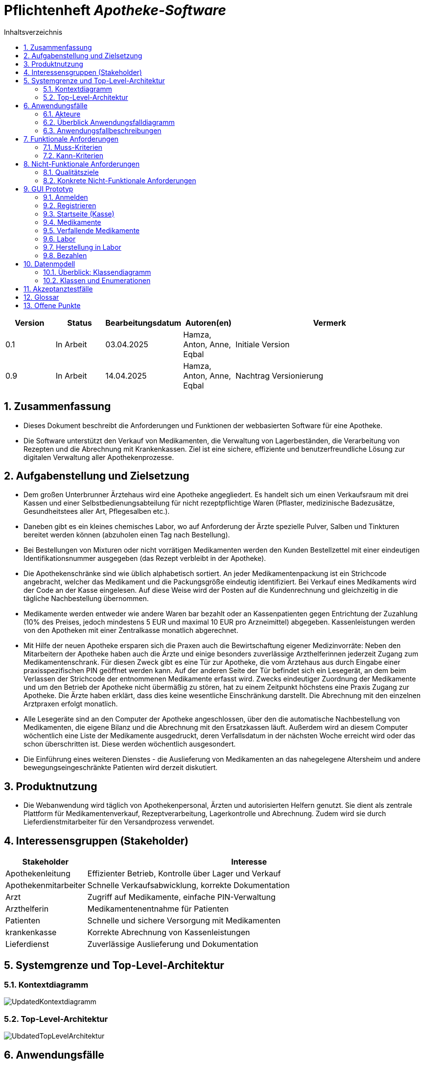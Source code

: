 :project_name: Apotheke-Software
:toc: left
:numbered:
:toc-title: Inhaltsverzeichnis
= Pflichtenheft __{project_name}__

[options="header"]
[cols="1, 1, 1, 1, 4"]
|===
|Version | Status      | Bearbeitungsdatum   | Autoren(en) |  Vermerk
|0.1     | In Arbeit   | 03.04.2025          | Hamza, Anton, Anne, Eqbal        | Initiale Version
|0.9    | In Arbeit | 14.04.2025 | Hamza, Anton, Anne, Eqbal | Nachtrag Versionierung
|===

== Zusammenfassung
* Dieses Dokument beschreibt die Anforderungen und Funktionen der webbasierten Software für eine Apotheke. 
* Die Software unterstützt den Verkauf von Medikamenten, die Verwaltung von Lagerbeständen, die Verarbeitung von Rezepten und die Abrechnung mit Krankenkassen. Ziel ist eine sichere, effiziente und benutzerfreundliche Lösung zur digitalen Verwaltung aller Apothekenprozesse.


== Aufgabenstellung und Zielsetzung

* Dem großen Unterbrunner Ärztehaus wird eine Apotheke angegliedert. Es handelt sich um 
einen Verkaufsraum mit drei Kassen und einer Selbstbedienungsabteilung für nicht 
rezeptpflichtige Waren (Pflaster, medizinische Badezusätze, Gesundheitstees aller Art, 
Pflegesalben etc.).


* Daneben gibt es ein kleines chemisches Labor, wo auf Anforderung 
der Ärzte spezielle Pulver, Salben und Tinkturen bereitet werden können (abzuholen einen 
Tag nach Bestellung).  


* Bei Bestellungen von Mixturen oder nicht vorrätigen Medikamenten werden den Kunden 
Bestellzettel mit einer eindeutigen Identifikationsnummer ausgegeben (das Rezept 
verbleibt in der Apotheke).

* Die  Apothekenschränke  sind  wie  üblich  alphabetisch  sortiert.  An  jeder  
Medikamentenpackung ist ein Strichcode angebracht, welcher das Medikament und die  
Packungsgröße eindeutig identifiziert. Bei Verkauf eines Medikaments wird der Code an 
der Kasse eingelesen.
Auf diese Weise wird der Posten auf die Kundenrechnung und 
gleichzeitig in die tägliche Nachbestellung übernommen.

* Medikamente werden entweder wie andere Waren bar bezahlt oder an Kassenpatienten 
gegen Entrichtung der Zuzahlung (10% des Preises, jedoch mindestens 5 EUR und 
maximal 10 EUR pro Arzneimittel) abgegeben. Kassenleistungen werden von den 
Apotheken mit einer Zentralkasse monatlich abgerechnet.

* Mit Hilfe der neuen Apotheke ersparen sich die Praxen auch die Bewirtschaftung eigener 
Medizinvorräte: Neben den Mitarbeitern der Apotheke haben auch die Ärzte und einige 
besonders zuverlässige Arzthelferinnen jederzeit Zugang zum Medikamentenschrank. Für 
diesen Zweck gibt es eine Tür zur Apotheke, die vom Ärztehaus aus durch Eingabe einer 
praxisspezifischen PIN geöffnet werden kann. Auf der anderen Seite der Tür befindet sich 
ein Lesegerät, an dem beim Verlassen der Strichcode der entnommenen Medikamente 
erfasst wird. Zwecks eindeutiger Zuordnung der Medikamente und um den Betrieb der 
Apotheke nicht übermäßig zu stören, hat zu einem Zeitpunkt höchstens eine Praxis 
Zugang zur Apotheke. Die Ärzte haben erklärt, dass dies keine wesentliche Einschränkung 
darstellt. Die Abrechnung mit den einzelnen Arztpraxen erfolgt monatlich.  

* Alle Lesegeräte sind an den Computer der Apotheke angeschlossen, über den die 
automatische Nachbestellung von Medikamenten, die eigene Bilanz und die Abrechnung 
mit den Ersatzkassen läuft. Außerdem wird an diesem Computer wöchentlich eine Liste 
der Medikamente ausgedruckt, deren Verfallsdatum in der nächsten Woche erreicht wird 
oder das schon überschritten ist. Diese werden wöchentlich ausgesondert.   

* Die Einführung eines weiteren Dienstes - die Auslieferung von Medikamenten an das 
nahegelegene Altersheim und andere bewegungseingeschränkte Patienten wird derzeit 
diskutiert.   

== Produktnutzung
* Die Webanwendung wird täglich von Apothekenpersonal, Ärzten und autorisierten Helfern genutzt. Sie dient als zentrale Plattform für Medikamentenverkauf, Rezeptverarbeitung, Lagerkontrolle und Abrechnung. Zudem wird sie durch Lieferdienstmitarbeiter für den Versandprozess verwendet.

== Interessensgruppen (Stakeholder)
[options="header"]
[cols="1, 4"]
|===
|Stakeholder | Interesse
|Apothekenleitung     | Effizienter Betrieb, Kontrolle über Lager und Verkauf  
|Apothekenmitarbeiter	|	Schnelle Verkaufsabwicklung, korrekte Dokumentation

|Arzt			|	Zugriff auf Medikamente, einfache PIN-Verwaltung

|Arzthelferin		|	Medikamentenentnahme für Patienten

|Patienten		|	Schnelle und sichere Versorgung mit Medikamenten

|krankenkasse		|	Korrekte Abrechnung von Kassenleistungen

|Lieferdienst	|	Zuverlässige Auslieferung und Dokumentation

|===
== Systemgrenze und Top-Level-Architektur

=== Kontextdiagramm
image::models/images/UpdatedKontextdiagramm.png[]
=== Top-Level-Architektur
image::models/images/UbdatedTopLevelArchitektur.png[]

== Anwendungsfälle

=== Akteure

Akteure sind die Benutzer des Software-Systems oder Nachbarsysteme, welche darauf zugreifen. Dokumentieren Sie die Akteure in einer Tabelle. Diese Tabelle gibt einen Überblick über die Akteure und beschreibt sie kurz. Die Tabelle hat also mindestens zwei Spalten (Akteur Name und Kommentar).
Weitere relevante Spalten können bei Bedarf ergänzt werden.

// See http://asciidoctor.org/docs/user-manual/#tables
[options="header"]
[cols="1,4"]
|===
|Name |Beschreibung
|...  |...
|===

=== Überblick Anwendungsfalldiagramm
Anwendungsfall-Diagramm, das alle Anwendungsfälle und alle Akteure darstellt

=== Anwendungsfallbeschreibungen
Dieser Unterabschnitt beschreibt die Anwendungsfälle. In dieser Beschreibung müssen noch nicht alle Sonderfälle und Varianten berücksichtigt werden. Schwerpunkt ist es, die wichtigsten Anwendungsfälle des Systems zu finden. Wichtig sind solche Anwendungsfälle, die für den Auftraggeber, den Nutzer den größten Nutzen bringen.
Für komplexere Anwendungsfälle ein UML-Sequenzdiagramm ergänzen.
Einfache Anwendungsfälle mit einem Absatz beschreiben.
Die typischen Anwendungsfälle (Anlegen, Ändern, Löschen) können zu einem einzigen zusammengefasst werden.

== Funktionale Anforderungen

=== Muss-Kriterien
Was das zu erstellende Programm auf alle Fälle leisten muss.

=== Kann-Kriterien
Anforderungen die das Programm leisten können soll, aber für den korrekten Betrieb entbehrlich sind.

== Nicht-Funktionale Anforderungen

=== Qualitätsziele

Dokumentieren Sie in einer Tabelle die Qualitätsziele, welche das System erreichen soll, sowie deren Priorität.

=== Konkrete Nicht-Funktionale Anforderungen

Beschreiben Sie Nicht-Funktionale Anforderungen, welche dazu dienen, die zuvor definierten Qualitätsziele zu erreichen.
Achten Sie darauf, dass deren Erfüllung (mindestens theoretisch) messbar sein muss.

== GUI Prototyp

Die nachfolgenden GUI-Renderer sollen zeigen, wie das fertige System aussehen könnte.

=== Anmelden

image::models/images/Login.png[]

=== Registrieren
image::models/images/Registrieren.png[]

=== Startseite (Kasse)
image::models/images/Startseite.png[]

=== Medikamente
image::models/images/Medikamente.png[]

=== Verfallende Medikamente
image::models/images/Verfallende_Medikamente.png[]

=== Labor
image::models/images/Labor.png[]

=== Herstellung in Labor
image::models/images/HerstellungMediLabor.png[]

=== Bezahlen
image::models/images/Bazahlen.png[]

== Datenmodell

=== Überblick: Klassendiagramm
UML-Analyseklassendiagramm

=== Klassen und Enumerationen
Dieser Abschnitt stellt eine Vereinigung von Glossar und der Beschreibung von Klassen/Enumerationen dar. Jede Klasse und Enumeration wird in Form eines Glossars textuell beschrieben. Zusätzlich werden eventuellen Konsistenz- und Formatierungsregeln aufgeführt.

// See http://asciidoctor.org/docs/user-manual/#tables
[options="header"]
|===
|Klasse/Enumeration |Beschreibung |
|…                  |…            |
|===

== Akzeptanztestfälle
Mithilfe von Akzeptanztests wird geprüft, ob die Software die funktionalen Erwartungen und Anforderungen im Gebrauch
erfüllt.
Diese sollen und können aus den Anwendungsfallbeschreibungen und den UML-Sequenzdiagrammen abgeleitet werden.
D.h., pro (komplexen) Anwendungsfall gibt es typischerweise mindestens ein Sequenzdiagramm (, welches ein
Szenarium beschreibt). Für jedes Szenarium sollte es einen Akzeptanztestfall geben. Listen Sie alle Akzeptanztestfälle in tabellarischer Form auf.
Jeder Testfall soll mit einer ID versehen werde, um später zwischen den Dokumenten (z.B. im Test-Plan) referenzieren zu können.

== Glossar
Sämtliche Begriffe, die innerhalb des Projektes verwendet werden und deren gemeinsames Verständnis aller beteiligten
Stakeholder essenziell ist, sollten hier aufgeführt werden.
Insbesondere Begriffe der zu implementierenden Domäne wurden bereits beschrieben, jedoch gibt es meist mehr Begriffe, die einer Beschreibung bedürfen. +
Beispiel: Was bedeutet "Kunde"? Ein Nutzer des Systems? Der Kunde des Projektes (Auftraggeber)?

== Offene Punkte
Offene Punkte werden entweder direkt in der Spezifikation notiert. Wenn das Pflichtenheft zum finalen Review vorgelegt wird, sollte es keine offenen Punkte mehr geben.
